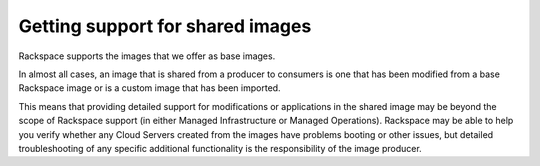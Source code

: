 .. cloud-images-sharing-support:

+++++++++++++++++++++++++++++++++
Getting support for shared images
+++++++++++++++++++++++++++++++++
Rackspace supports the images that we offer as base images.

In almost all cases, an image that is shared from a producer to
consumers is one that has been modified from a base Rackspace image or
is a custom image that has been imported.

This means that providing detailed support for modifications or
applications in the shared image may be beyond the scope of Rackspace
support (in either Managed Infrastructure or Managed Operations).
Rackspace may be able to help you verify whether any
Cloud Servers created from the images have problems booting or other
issues, but detailed troubleshooting of any specific additional
functionality is the responsibility of the image producer.
